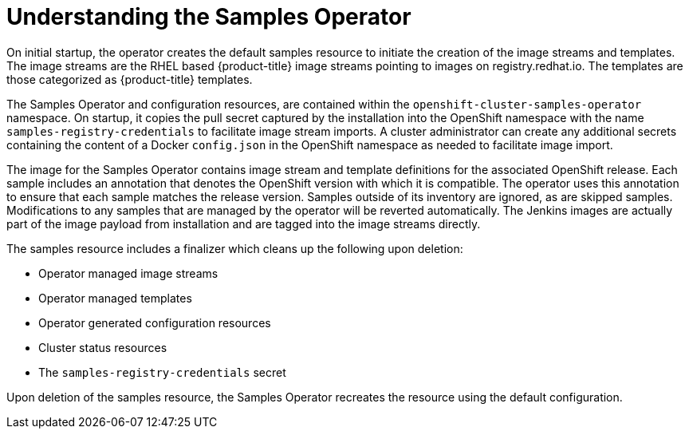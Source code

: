 // Module included in the following assemblies:
//
// * assembly/openshift_images
// * openshift_images/configuring_samples_operator.adoc


[id='samples-operator-overview-{context}']
= Understanding the Samples Operator

On initial startup, the operator creates the default samples resource to
initiate the creation of the image streams and templates. The image streams are
the RHEL based {product-title} image streams pointing to images on
registry.redhat.io. The templates are those categorized as {product-title}
templates.

The Samples Operator and configuration resources, are contained within the
`openshift-cluster-samples-operator` namespace. On startup, it copies the pull
secret captured by the installation into the OpenShift namespace with the name
`samples-registry-credentials` to facilitate image stream imports. A cluster
administrator can create any additional secrets containing the content of a
Docker `config.json` in the OpenShift namespace as needed to facilitate image
import.

The image for the Samples Operator contains image stream and template
definitions for the associated OpenShift release. Each sample includes an
annotation that denotes the OpenShift version with which it is compatible. The
operator uses this annotation to ensure that each sample matches the release
version. Samples outside of its inventory are ignored, as are skipped samples.
Modifications to any samples that are managed by the operator will be reverted
automatically. The Jenkins images are actually part of the image payload from
installation and are tagged into the image streams directly.

The samples resource includes a finalizer which cleans up the following upon
deletion:

* Operator managed image streams
* Operator managed templates
* Operator generated configuration resources
* Cluster status resources
* The `samples-registry-credentials` secret

Upon deletion of the samples resource, the Samples Operator recreates the
resource using the default configuration.
